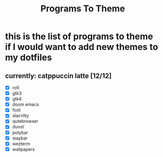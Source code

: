 #+title: Programs To Theme

* this is the list of programs to theme if I would want to add new themes to my dotfiles
** currently: catppuccin latte [12/12]
- [X] rofi
- [X] gtk3
- [X] gtk4
- [X] doom emacs
- [X] foot
- [X] alacritty
- [X] qutebrowser
- [X] dunst
- [X] polybar
- [X] waybar
- [X] wezterm
- [X] wallpapers
